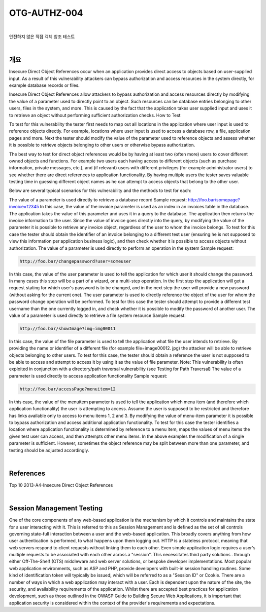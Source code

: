 ============================================================================================
OTG-AUTHZ-004
============================================================================================

|

안전하지 않은 직접 객체 참조 테스트

|

개요
==========================================================================================

Insecure Direct Object References occur when an application provides direct access to objects based on user-supplied input. As a result of this vulnerability attackers can bypass authorization and access resources in the system directly, for example database records or files. 

Insecure Direct Object References allow attackers to bypass authorization and access resources directly by modifying the value of a parameter used to directly point to an object. Such resources can be database entries belonging to other users, files in the system, and more. This is caused by the fact that the application takes user supplied input and uses it to retrieve an object without performing sufficient authorization checks. How to Test 

To test for this vulnerability the tester first needs to map out all locations in the application where user input is used to reference objects directly. For example, locations where user input is used to access a database row, a file, application pages and more. Next the tester should modify the value of the parameter used to reference objects and assess whether it is possible to retrieve objects belonging to other users or otherwise bypass authorization. 

The best way to test for direct object references would be by having at least two (often more) users to cover different owned objects and functions. For example two users each having access to different objects (such as purchase information, private messages, etc.), and (if relevant) users with different privileges (for example administrator users) to see whether there are direct references to application functionality. By having multiple users the tester saves valuable testing time in guessing different object names as he can attempt to access objects that belong to the other user. 

Below are several typical scenarios for this vulnerability and the methods to test for each: 

The value of a parameter is used directly to retrieve a database record 
Sample request: 
http://foo.bar/somepage?invoice=12345 
In this case, the value of the invoice parameter is used as an index in an invoices table in the database. The application takes the value of this parameter and uses it in a query to the database. The application then returns the invoice information to the user. 
Since the value of invoice goes directly into the query, by modifying the value of the parameter it is possible to retrieve any invoice object, regardless of the user to whom the invoice belongs. To test for this case the tester should obtain the identifier of an invoice belonging to a different test user (ensuring he is not supposed to view this information per application business logic), and then check whether it is possible to access objects without authorization. 
The value of a parameter is used directly to perform an operation in the system 
Sample request: 

.. code-block:: html

    http://foo.bar/changepassword?user=someuser 


In this case, the value of the user parameter is used to tell the application for which user it should change the password. In many cases this step will be a part of a wizard, or a multi-step operation. In the first step the application will get a request stating for which user's password is to be changed, and in the next step the user will provide a new password (without asking for the current one). 
The user parameter is used to directly reference the object of the user for whom the password change operation will be performed. To test for this case the tester should attempt to provide a different test username than the one currently logged in, and check whether it is possible to modify the password of another user. 
The value of a parameter is used directly to retrieve a file system resource 
Sample request: 

.. code-block:: html

    http://foo.bar/showImage?img=img00011 

In this case, the value of the file parameter is used to tell the application what file the user intends to retrieve. By providing the name or identifier of a different file (for example file=image00012. jpg) the attacker will be able to retrieve objects belonging to other users. 
To test for this case, the tester should obtain a reference the user is not supposed to be able to access and attempt to access it by using it as the value of file parameter. Note: This vulnerability is often exploited in conjunction with a directory/path traversal vulnerability (see Testing for Path Traversal) 
The value of a parameter is used directly to access application functionality 
Sample request: 

.. code-block:: html

    http://foo.bar/accessPage?menuitem=12 

In this case, the value of the menuitem parameter is used to tell the application which menu item (and therefore which application functionality) the user is attempting to access. Assume the user is supposed to be restricted and therefore has links available only to access to menu items 1, 2 and 3. By modifying the value of menu-item parameter it is possible to bypass authorization and access additional application functionality. To test for this case the tester identifies a location where application functionality is determined by reference to a menu item, maps the values of menu items the given test user can access, and then attempts other menu items. 
In the above examples the modification of a single parameter is sufficient. However, sometimes the object reference may be split between more than one parameter, and testing should be adjusted accordingly. 

|

References 
==========================================================================================

Top 10 2013-A4-Insecure Direct Object References 

|

Session Management Testing
==========================================================================================

One of the core components of any web-based application is the mechanism by which it controls and maintains the state for a user interacting with it. This is referred to this as Session Management and is defined as the set of all controls governing state-full interaction between a user and the web-based application. This broadly covers anything from how user authentication is performed, to what happens upon them logging out. 
HTTP is a stateless protocol, meaning that web servers respond to client requests without linking them to each other. Even simple application logic requires a user's multiple requests to be associated with each other across a "session". This necessitates third party solutions 
. through either Off-The-Shelf (OTS) middleware and web server solutions, or bespoke developer implementations. Most popular web application environments, such as ASP and PHP, provide developers with built-in session handling routines. Some kind of identification token will typically be issued, which will be referred to as a "Session ID" or Cookie. 
There are a number of ways in which a web application may interact with a user. Each is dependent upon the nature of the site, the security, and availability requirements of the application. Whilst there are accepted best practices for application development, such as those outlined in the OWASP Guide to Building Secure Web Applications, it is important that application security is considered within the context of the provider's requirements and expectations. 

